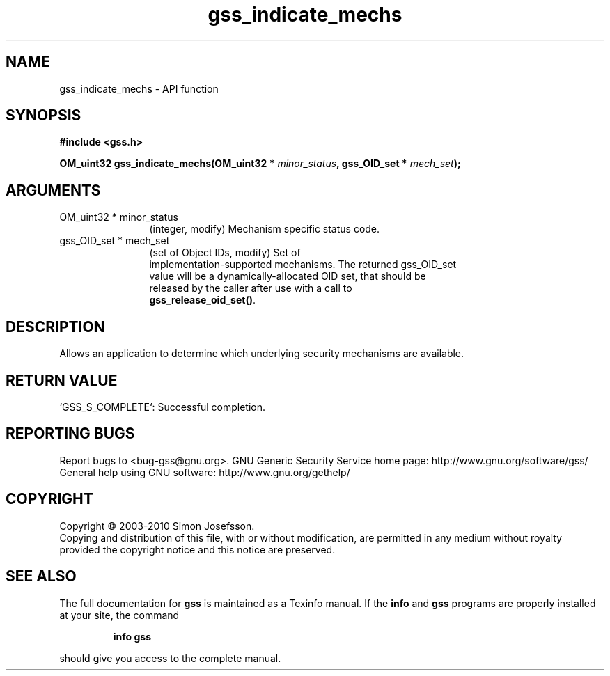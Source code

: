 .\" DO NOT MODIFY THIS FILE!  It was generated by gdoc.
.TH "gss_indicate_mechs" 3 "0.1.5" "gss" "gss"
.SH NAME
gss_indicate_mechs \- API function
.SH SYNOPSIS
.B #include <gss.h>
.sp
.BI "OM_uint32 gss_indicate_mechs(OM_uint32 * " minor_status ", gss_OID_set * " mech_set ");"
.SH ARGUMENTS
.IP "OM_uint32 * minor_status" 12
(integer, modify) Mechanism specific status code.
.IP "gss_OID_set * mech_set" 12
(set of Object IDs, modify) Set of
  implementation\-supported mechanisms.  The returned gss_OID_set
  value will be a dynamically\-allocated OID set, that should be
  released by the caller after use with a call to
  \fBgss_release_oid_set()\fP.
.SH "DESCRIPTION"
Allows an application to determine which underlying security
mechanisms are available.
.SH "RETURN VALUE"

`GSS_S_COMPLETE`: Successful completion.
.SH "REPORTING BUGS"
Report bugs to <bug-gss@gnu.org>.
GNU Generic Security Service home page: http://www.gnu.org/software/gss/
General help using GNU software: http://www.gnu.org/gethelp/
.SH COPYRIGHT
Copyright \(co 2003-2010 Simon Josefsson.
.br
Copying and distribution of this file, with or without modification,
are permitted in any medium without royalty provided the copyright
notice and this notice are preserved.
.SH "SEE ALSO"
The full documentation for
.B gss
is maintained as a Texinfo manual.  If the
.B info
and
.B gss
programs are properly installed at your site, the command
.IP
.B info gss
.PP
should give you access to the complete manual.
